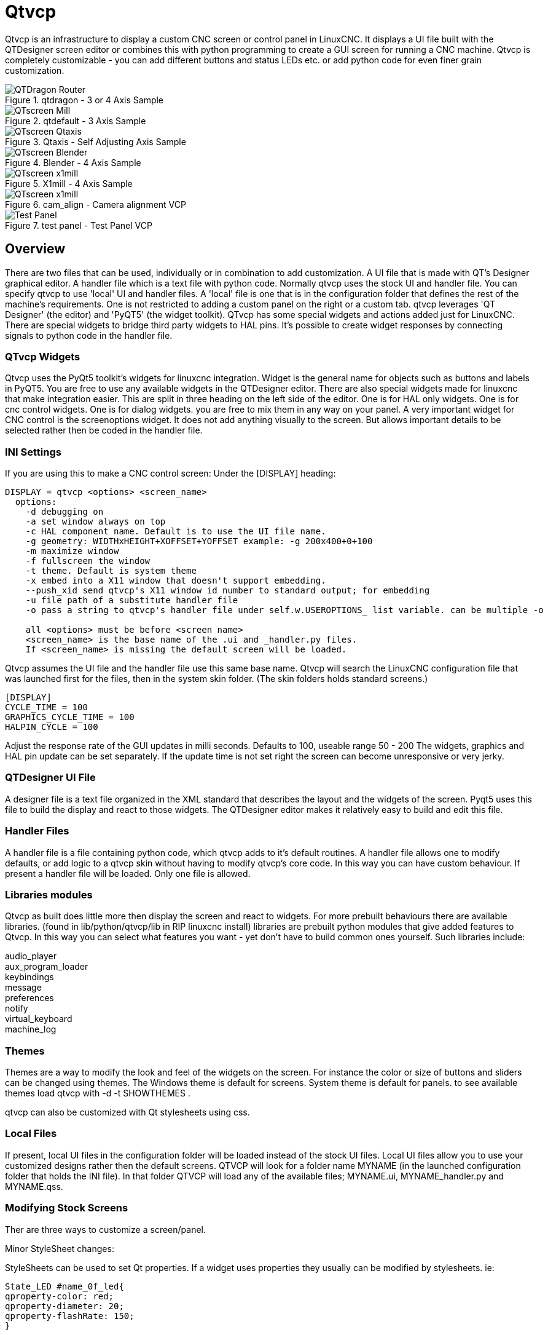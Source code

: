 :lang: en

[[cha:qtvcp]]
= Qtvcp

// Custom lang highlight
// must come after the doc title, to work around a bug in asciidoc 8.6.6
:ini: {basebackend@docbook:'':ini}
:hal: {basebackend@docbook:'':hal}
:ngc: {basebackend@docbook:'':ngc}

Qtvcp is an infrastructure to display a custom CNC screen or control panel in LinuxCNC.
It displays a UI file built with the QTDesigner screen editor or combines this
with python programming to create a GUI screen for running a CNC machine.
Qtvcp is completely customizable - you can add different buttons and status LEDs etc.
or add python code for even finer grain customization.

.qtdragon - 3 or 4 Axis Sample
image::images/silverdragon.png["QTDragon Router",align="left"]
.qtdefault - 3 Axis Sample
image::images/qt_cnc.png["QTscreen Mill",align="left"]
.Qtaxis - Self Adjusting Axis Sample
image::images/qtaxis.png["QTscreen Qtaxis",align="left"]
.Blender - 4 Axis Sample
image::images/blender.png["QTscreen Blender",align="left"]
.X1mill - 4 Axis Sample
image::images/x1mill.png["QTscreen x1mill",align="left"]
.cam_align - Camera alignment VCP
image::images/qtvcp-cam-align.png["QTscreen x1mill",align="left"]
.test panel - Test Panel VCP
image::images/test_panel.png["Test Panel",align="left"]

[[sec:qtvcp-overview]]
== Overview(((QtVcp Overview)))

There are two files that can be used, individually or in combination to add
customization.
A UI file that is made with QT's Designer graphical editor.
A handler file which is a text file with python code.
Normally qtvcp uses the stock UI and handler file.
You can specify qtvcp to use 'local' UI and handler files.
A 'local' file is one that is in the configuration folder that defines the
rest of the machine's requirements.
One is not restricted to adding a custom panel on the right or a custom tab.
qtvcp leverages 'QT Designer' (the editor) and 'PyQT5' (the widget toolkit).
QTvcp has some special widgets and actions added just for LinuxCNC.
There are special widgets to bridge third party widgets to HAL pins.
It's possible to create widget responses by connecting signals  to python
code in the handler file. 

=== QTvcp Widgets

Qtvcp uses the PyQt5 toolkit's widgets for linuxcnc integration.
Widget is the general name for objects such as buttons and labels in PyQT5.
You are free to use any available widgets in the QTDesigner editor.
There are also special widgets made for linuxcnc that make integration easier.
This are split in three heading on the left side of the editor.
One is for HAL only widgets.
One is for cnc control widgets.
One is for dialog widgets.
you are free to mix them in any way on your panel.
A very important widget for CNC control is the screenoptions widget.
It does not add anything visually to the screen.
But allows important details to be selected rather then be coded in the handler file.

=== INI Settings

If you are using this to make a CNC control screen:
Under the [DISPLAY] heading:

----
DISPLAY = qtvcp <options> <screen_name>
  options:
    -d debugging on
    -a set window always on top
    -c HAL component name. Default is to use the UI file name.
    -g geometry: WIDTHxHEIGHT+XOFFSET+YOFFSET example: -g 200x400+0+100
    -m maximize window
    -f fullscreen the window
    -t theme. Default is system theme
    -x embed into a X11 window that doesn't support embedding.
    --push_xid send qtvcp's X11 window id number to standard output; for embedding
    -u file path of a substitute handler file
    -o pass a string to qtvcp's handler file under self.w.USEROPTIONS_ list variable. can be multiple -o

    all <options> must be before <screen name>
    <screen_name> is the base name of the .ui and _handler.py files.
    If <screen_name> is missing the default screen will be loaded.
----

Qtvcp assumes the UI file and the handler file use this same base name.
Qtvcp will search the LinuxCNC configuration file that was launched first for the files, 
then in the system skin folder. (The skin folders holds standard screens.)

----
[DISPLAY]
CYCLE_TIME = 100
GRAPHICS_CYCLE_TIME = 100
HALPIN_CYCLE = 100
----

Adjust the response rate of the GUI updates in milli seconds. Defaults to 100, useable range 50 - 200
The widgets, graphics and HAL pin update can be set separately.
If the update time is not set right the screen can become unresponsive or very jerky.

=== QTDesigner UI File

A designer file is a text file organized in the XML standard that describes the
layout and the widgets of the screen. Pyqt5 uses this file to build the display
and react to those widgets. The QTDesigner editor makes it relatively easy to build
and edit this file.

=== Handler Files

A handler file is a file containing python code, which qtvcp adds to it's
default routines. A handler file allows one to modify defaults, or add logic
to a qtvcp skin without having to modify qtvcp's core code.
In this way you can have custom behaviour.
If present a handler file will be loaded.
Only one file is allowed.

=== Libraries modules

Qtvcp as built does little more then display the screen and react to widgets.
For more prebuilt behaviours there are available libraries.
(found in lib/python/qtvcp/lib in RIP linuxcnc install)
libraries are prebuilt python modules that give added features to Qtvcp.
In this way you can select what features you want - yet don't have to build common ones yourself.
Such libraries include:

audio_player +
aux_program_loader +
keybindings +
message +
preferences +
notify +
virtual_keyboard +
machine_log

=== Themes

Themes are a way to modify the look and feel of the widgets on the screen.
For instance the color or size of buttons and sliders can be changed using
themes.
The Windows theme is default for screens. System theme is default for panels.
to see available themes load qtvcp with -d -t SHOWTHEMES .

qtvcp can also be customized with Qt stylesheets using css.

=== Local Files

If present, local UI files in the configuration folder will be loaded instead
of the stock UI files. Local UI files allow you to use your customized
designs rather then the default screens.
QTVCP will look for a folder name MYNAME (in the launched configuration folder that holds the INI file).
In that folder QTVCP will load any of the available files; MYNAME.ui, MYNAME_handler.py and MYNAME.qss.

=== Modifying Stock Screens

Ther are three ways to customize a screen/panel.

.Minor StyleSheet changes:
StyleSheets can be used to set Qt properties.
If a widget uses properties they usually can be modified by stylesheets.
ie:

----
State_LED #name_0f_led{
qproperty-color: red;
qproperty-diameter: 20;
qproperty-flashRate: 150;
}
----

.Minor python code changes:
A file can be added to add commands to the screen, after the handlerfile is parsed.
In the INI file under the [DISPLAY] heading add USER_COMMAND_FILE = _PATH_
_PATH_ can be any valid path, it can use '~' for home directory or 'WORKINGDIRECTORY' or
'CONFIGDIRECTORY' to represent Qtvcp's idea of those directories.
ie:

----
[DISPLAY]
USER_COMMAND_FILE = CONFIGDIRECTORY/qtdragon_added_commands
----

If no entry is found in the INI, Qtvcp will look in the default path.
The default path is in the configuration directory as a hidden file using the screen basename and rc.
ie: CONFIGDIRECTORY/.qtdragonrc

This file will be read and executed as python code in context of the handler file.
Only local functions and local attributes can be referenced.
Global libraries can not be referenced. (usual seen as all capital words with no preceding self.)
What can be used can vary by screen and development cycle.

.valid example:
[source,python]
----
self.w.setWindowTitle('My Title Test')
----


.Full creative control:
If you wish to modify a stock screen with full control, copy it's UI and handler file to your configuration folder.
There is a QtVCP panel to help with this.
Open a terminal and type 'qtvcp copy_dialog' and a dialog will show to select the screen and
destination folder. This will copy all the file - delete the ones you don't wish to modify so
that the original files will be used.
It you wish to name your screen differently then the builtin screen's default name -
change the basename in the edit box.

== VCP Panels
Qtvcp can be used to create control panels that interface with HAL.

=== Builtin panels

There are several builtin HAL panels available.
in a  terminal type 'qtvcp' <return> to see a list.

* test_panel - collect of useful widgets for testing HAL component. Including speech of LED state.
* cam_align - a camera display widget for rotational alignment
* sim_panel - a small control panel to simulate MPG jogging controls etc. for simulated configurations
* vismach_mill_xyz - 3d openGL view of a 3 axis milling machine

.qtvismach- 3 Axis Mill Builtin panel
image::images/qtvismach.png["QtVismach Mill",align="left"]

[source,{hal}]
----
loadusr qtvcp test_panel
----

You can of course make your own panel and load it.
If you made a ui file named 'my_panel.ui' and name the following HAL file, 'my_panel.hal'
You would then load this from a terminal with halrun -I -f my_panel.hal

[source,{hal}]
----
# load realtime components
loadrt threads 
loadrt classicladder_rt

# load user space programs
loadusr classicladder
loadusr -Wn my_panel qtvcp my_panel.ui

# add components to thread
addf classicladder.0.refresh thread1


# connect pins
net bit-input1     test_panel.checkbox_1        classicladder.0.in-00
net bit-hide       test_panel.checkbox_4        classicladder.0.hide_gui

net bit-output1    test_panel.led_1             classicladder.0.out-00

net s32-in1        test_panel.doublescale_1-s   classicladder.0.s32in-00

# start thread
start
----

In this case we load qtvcp using -Wn; which waits for the panel to finish loading before
continuing to run the next HAL command. This is so the HAL pins from the panel are finished
in case the are used in the rest of the file.

== Build a simple clean-sheet custom screen

.Ugly custom screen
image::images/qtvcp_tester.png["QTscreen Mill",align="left"]

=== Overview

To build a panel or screen use QTDesigner to build a design you like.
Save this design to your configuration folder with a name of your choice, ending with .ui
modify the configurations INI file to load qtvcp with your new .ui file.
Then connect any required HAL pins in a HAL file

=== Get Designer to include linuxcnc widgets

You must have designer installed; These commands should add it:
Or use your package manager to install the same:

----
sudo apt-get install qttools5-dev-tools qttools5-dev libpython3-dev
----

Then you must add a link to the qtvcp_plugin.py to the folder that designer will search.

In a RIP version of linuxcnc qtvcp_plugin.py will be in:
'~/LINUXCNC_PROJECT_NAME/lib/python/qtvcp/plugins/qtvcp_plugin.py'

installed version should be:
'usr/lib/python2.7/qtvcp/plugins/qtvcp_plugin.py' or
'usr/lib/python2.7/dist-packages/qtvcp/plugins/qtvcp_plugin.py'

make a link file to the above file and move it to one of the places Designer searches:

Designer searches in these two place for links (pick one):
This can be:
'/usr/lib/x86_64-linux-gnu/qt5/plugins/designer/python' or
'~/.designer/plugins/python'
You may need to add the plugins/python folders

To start Designer:

for a RIP installed:
open a terminal, set the environment for linuxcnc with the command: '. scripts/rip-environment'
then load designer with : 'designer -qt=5'

otherwise for an installed version, open a terminal and type 'designer -qt=5'

If all goes right you will see the selectable linuxcnc widgets on the left hand side

=== build the screen .ui file

When Designer is first started there is a 'New Form' dialog displayed.
Pick 'Main Window' and press the 'create' button.
Do not rename this window - Qtvcp requires the name to be 'MainWindow'

A MainWindow widget is Displayed. Grab the corner of the window and resize to
an appropriate size say 1000x600. right click on the window and click
set minimum size. Do it again and set maximum size.Our sample widget will
now not be resizable.

Drag and drop the screenoption widget onto the main window (anywhere).
This widget doesn't add anything visually but sets up some common options.
It's recommended to always add this widget before any other.
Right click on the main window (not the screenoptions widget)
and set the layout as vertical. The screenoption widget will now be fullsized.

On the right hand side there is a panel with tabs for a Property editor and
an object inspector. On the Object inspector click on the screenoption. then
switch to the property Editor. Under the heading 'ScreenOptions' toggle
'filedialog_option'.

Drag and drop a GCodeGraphics widget and a GcodeEditor widget.
Place and resize them as you see fit leaving some room for buttons.

Now we will add action buttons.
Add 7 action buttons on to the main window. If you double click the button, you
can add text. Edit the button labels for 'Estop', 'Machine On', 'Home', 'Load',
'Run', 'Pause' and 'stop'.
Action buttons default to no action so we must change the properties for defined functions.
You can edit the properties directly in the property editor on the right side of designer.
A convenient alternating is left double clicking on the button This will launch a Dialog
that allows selecting actions while only display relevant data to the action.

We will describe the convenient way first:

 - Right click the 'Machine On' button and select 'Set Actions'. When the Dialog displays,
use the combobox to navigate to 'MACHINE CONTROLS - Machine On'. In this case there there
is no option for this action so select ok. Now the button will turn the machine on when pressed

And now the direct way with Designer's property editor

 - Select the 'Machine On' button. Now go to the 'Property Editor' on the right
   side of Designer. Scroll down until you find the 'ActionButton' heading.
   You will see a list of properties and values. find the 'machine on action' and
   click the checkbox. the button will now control machine on/off.

Do the same for all the other button with the addition of:

 - With the 'Home' button we must also change the joint_number property to -1,
   Which tells the controller to home all the axes rather then a specific axis.

 - With the 'Pause' button under the heading 'Indicated_PushButton' check the
   'indicator_option' and under the 'QAbstactButton' heading check 'checkable'

.Qt Designer - Selecting Pause button's properties
image::images/designer_button_property.png["designer button property",align="left"]

We then need to save this design as 'tester.ui' in the sim/qtvcp folder
We are saving it as tester as that is a file name that qtvcp recognizes and
will use a built in handler file to display it.

=== Handler file

a handler file is required. It allows customizations to be written in python.
For instance keyboard controls are usually written in the handler file.

In this example the built in file 'tester_handler.py' is automatically used.
It does the minimum required to display the tester.ui defined screen and do
basic keyboard jogging.

=== INI

If you are using qtvcp to make a CNC control screen:
Under the '[DISPLAY]' heading:

'DISPLAY = qtvcp <screen_name>'

'<screen_name>' is the base name of the .ui and _handler.py files.

In our example there is already a sim configuration called tester, that we
will use to display our test screen.

=== HAL

If your screen used widgets with HAL pins, then you must connect them in a HAL file.
Qtvcp looks in the INI file, under the heading '[HAL]' for the entry 'POSTGUI_HALFILE=<filename>'
Typically '<filename>' would be the screens base name '_postgui' + '.hal' +
eg. 'qtvcp_postgui.hal', but can be any legal filename.
These commands are executed after the screen is built, guaranteeing the widget HAL
pins are available.
You can have multiple line of 'POSTGUI_HALFILE=<filename>' in the INI.
Each will be run one after the other in the order they appear.

Qtvcp also looks in the INI file, under the heading '[HAL]' for the entry 'POSTGUI_HALCMD=<command>'
'<command>' would be any valid HAL command.
These commands are executed after the screen is built, after all the POSTGUI_HALFILEs are run,
guaranteeing the widget HAL pins are available.
You can have multiple line of 'POSTGUI_HALCMD=<command>' in the INI.
Each will be run one after the other in the order they appear.

In our example there are no HAl pins to connect.

== Handler file in detail

handler files are used to create custom controls using python.

=== Overview

Here is a sample handler file.
It's broken up in sections for ease of discussion.

[source,python]
----
############################
# **** IMPORT SECTION **** #
############################
import sys
import os
import linuxcnc

from PyQt5 import QtCore, QtWidgets

from qtvcp.widgets.mdi_line import MDILine as MDI_WIDGET
from qtvcp.widgets.gcode_editor import GcodeEditor as GCODE
from qtvcp.lib.keybindings import Keylookup
from qtvcp.core import Status, Action

# Set up logging
from qtvcp import logger
LOG = logger.getLogger(__name__)

# Set the log level for this module
#LOG.setLevel(logger.INFO) # One of DEBUG, INFO, WARNING, ERROR, CRITICAL

###########################################
# **** INSTANTIATE LIBRARIES SECTION **** #
###########################################

KEYBIND = Keylookup()
STATUS = Status()
ACTION = Action()
###################################
# **** HANDLER CLASS SECTION **** #
###################################

class HandlerClass:

    ########################
    # **** INITIALIZE **** #
    ########################
    # widgets allows access to  widgets from the qtvcp files
    # at this point the widgets and hal pins are not instantiated
    def __init__(self, halcomp,widgets,paths):
        self.hal = halcomp
        self.w = widgets
        self.PATHS = paths

    ##########################################
    # SPECIAL FUNCTIONS SECTION              #
    ##########################################

    # at this point:
    # the widgets are instantiated.
    # the HAL pins are built but HAL is not set ready
    # This is where you make HAL pins or initialize state of widgets etc
    def initialized__(self):
        pass

    def processed_key_event__(self,receiver,event,is_pressed,key,code,shift,cntrl):
        # when typing in MDI, we don't want keybinding to call functions
        # so we catch and process the events directly.
        # We do want ESC, F1 and F2 to call keybinding functions though
        if code not in(QtCore.Qt.Key_Escape,QtCore.Qt.Key_F1 ,QtCore.Qt.Key_F2,
                    QtCore.Qt.Key_F3,QtCore.Qt.Key_F5,QtCore.Qt.Key_F5):

            # search for the top widget of whatever widget received the event
            # then check if it's one we want the keypress events to go to
            flag = False
            receiver2 = receiver
            while receiver2 is not None and not flag:
                if isinstance(receiver2, QtWidgets.QDialog):
                    flag = True
                    break
                if isinstance(receiver2, MDI_WIDGET):
                    flag = True
                    break
                if isinstance(receiver2, GCODE):
                    flag = True
                    break
                receiver2 = receiver2.parent()

            if flag:
                if isinstance(receiver2, GCODE):
                    # if in manual do our keybindings - otherwise
                    # send events to G-code widget
                    if STATUS.is_man_mode() == False:
                        if is_pressed:
                            receiver.keyPressEvent(event)
                            event.accept()
                        return True
                elif is_pressed:
                    receiver.keyPressEvent(event)
                    event.accept()
                    return True
                else:
                    event.accept()
                    return True

        if event.isAutoRepeat():return True

        # ok if we got here then try keybindings
        try:
            return KEYBIND.call(self,event,is_pressed,shift,cntrl)
        except NameError as e:
            LOG.debug('Exception in KEYBINDING: {}'.format (e))
        except Exception as e:
            LOG.debug('Exception in KEYBINDING:', exc_info=e)
            print('Error in, or no function for: %s in handler file for-%s'%(KEYBIND.convert(event),key))
            return False

    ########################
    # CALLBACKS FROM STATUS #
    ########################

    #######################
    # CALLBACKS FROM FORM #
    #######################

    #####################
    # GENERAL FUNCTIONS #
    #####################

    # keyboard jogging from key binding calls
    # double the rate if fast is true 
    def kb_jog(self, state, joint, direction, fast = False, linear = True):
        if not STATUS.is_man_mode() or not STATUS.machine_is_on():
            return
        if linear:
            distance = STATUS.get_jog_increment()
            rate = STATUS.get_jograte()/60
        else:
            distance = STATUS.get_jog_increment_angular()
            rate = STATUS.get_jograte_angular()/60
        if state:
            if fast:
                rate = rate * 2
            ACTION.JOG(joint, direction, rate, distance)
        else:
            ACTION.JOG(joint, 0, 0, 0)

    #####################
    # KEY BINDING CALLS #
    #####################

    # Machine control
    def on_keycall_ESTOP(self,event,state,shift,cntrl):
        if state:
            ACTION.SET_ESTOP_STATE(STATUS.estop_is_clear())
    def on_keycall_POWER(self,event,state,shift,cntrl):
        if state:
            ACTION.SET_MACHINE_STATE(not STATUS.machine_is_on())
    def on_keycall_HOME(self,event,state,shift,cntrl):
        if state:
            if STATUS.is_all_homed():
                ACTION.SET_MACHINE_UNHOMED(-1)
            else:
                ACTION.SET_MACHINE_HOMING(-1)
    def on_keycall_ABORT(self,event,state,shift,cntrl):
        if state:
            if STATUS.stat.interp_state == linuxcnc.INTERP_IDLE:
                self.w.close()
            else:
                self.cmnd.abort()

    # Linear Jogging
    def on_keycall_XPOS(self,event,state,shift,cntrl):
        self.kb_jog(state, 0, 1, shift)

    def on_keycall_XNEG(self,event,state,shift,cntrl):
        self.kb_jog(state, 0, -1, shift)

    def on_keycall_YPOS(self,event,state,shift,cntrl):
        self.kb_jog(state, 1, 1, shift)

    def on_keycall_YNEG(self,event,state,shift,cntrl):
        self.kb_jog(state, 1, -1, shift)

    def on_keycall_ZPOS(self,event,state,shift,cntrl):
        self.kb_jog(state, 2, 1, shift)

    def on_keycall_ZNEG(self,event,state,shift,cntrl):
        self.kb_jog(state, 2, -1, shift)

    def on_keycall_APOS(self,event,state,shift,cntrl):
        pass
        #self.kb_jog(state, 3, 1, shift, False)

    def on_keycall_ANEG(self,event,state,shift,cntrl):
        pass
        #self.kb_jog(state, 3, -1, shift, linear=False)

    ###########################
    # **** closing event **** #
    ###########################

    ##############################
    # required class boiler code #
    ##############################

    def __getitem__(self, item):
        return getattr(self, item)
    def __setitem__(self, item, value):
        return setattr(self, item, value)

################################
# required handler boiler code #
################################

def get_handlers(halcomp,widgets,paths):
     return [HandlerClass(halcomp,widgets,paths)]

----

=== IMPORT SECTION

This section is for importing library modules required for your screen.
It would be typical to import qtvcp's keybinding, Status and action
libraries.

=== INSTANTIATE LIBRARIES SECTION

By instantiating the libraries here we create global reference.
You can note this by the commands that don't have 'self.' in front of them.
By convention we capitalize the names of global referenced libraries.

=== HANDLER CLASS section 

The custom code is placed in a class so qtvcp can utilize it.
This is the definitions on the handler class.

=== INITIALIZE section

Like all python libraries the __init__ function is called when the library
is first instantiated. You can set defaults and reference variables here.
The widget references are not available at this point.
The variables halcomp, widgets and paths give access to qtvcp's HAL component,
widgets, and path info respectably.
This is where you would set up global variables.
Widgets are not actually accessible at this point.

=== SPECIAL FUNCTIONS section

There are several special functions that qtvcp looks for in the handler file.
If qtvcp finds these it will call them, if not it will silently ignore them.

==== initialized__(self):

This function is called after the widgets and HAL pins are built
You can manipulate the widgets and HAL pins or add more HAL pins here.
Typically preferences can be checked and set, styles applied to 
widgets or status of linuxcnc be connected to functions.
This is also where keybindings would be added.

==== class_patch__(self):

Class patching allow you to override function calls in an imported module.
Class patching must be done before the module is instantiated and it modifies
all instances made after that.
An example might be patching button calls from the G-code editor to call functions
in the handler file instead.
Class patching is also known as monkey patching.

==== processed_key_event__(self, receiver,event,is_pressed,key,code,shift,cntrl):

This function is called to facilitate keyboard jogging etc.
By using the keybindings library this can be used to easily add
functions bound to keypresses.

==== keypress_event__(self,receiver, event)):

This function gives raw key press events. It takes presidence over
the processed_key_event.
 
==== keyrelease_event__(receiver, event):

This function gives raw key release events. It takes presidence over
the processed_key_event.

==== before_loop__(self):

This function is called just before the Qt event loop is entered.
At the point all widgets/libraries/initialization code has completed and the screen is already displayed.

==== system_shutdown_request__(self):

If present, this function overrides the normal function called when a user selects a total system shutdown.
It could be used to do pre-shutdown housekeeping. The system will not shutdown if using this function, you will
have to do that yourself. qtvcp/linuxcnc will shutdown without a prompt after this function returns
 
==== closing_cleanup__(self):

This function is called just before the screen closes. It can be used
to do cleanup before closing.

=== STATUS CALLBACKS section

By convention this is where you would put functions that are callbacks
from STATUS definitions.

=== CALLBACKS FROM FORM section

By convention this is where you would put functions that are callbacks
from the widgets that you have connected to the MainWindow with the
designer editor.

=== GENERAL FUNCTIONS section

By convention this is where you put your general functions

=== KEY BINDING section
If you are using the keybinding library this is where you place your
custom key call routines.
The function signature is:

[source,python]
----
    def on_keycall_KEY(self,event,state,shift,cntrl):
        if state:
            self.do_something_function()
----
'KEY' being the code (from the keybindings library) for the desired key.

=== CLOSING EVENT section

Putting the close event function here will catch closing events.
This replaces any predefined closeEvent function from qtvcp
It's usually better to use the special closing_cleanup__ function.

[source,python]
----
    def closeEvent(self, event):
        self.do_something()
        event.accept()
----

== Connecting widgets to python code
It's possible to connect widgets to python code using signals and slots.
In this way you can give new functions to linuxcnc widgets or utilize
standard widgets to control linuxcnc.

=== Overview
In the Designer editor you would create user function slots and connect
them to widgets using signals.
In the handler file you would create the slot's functions defined in Designer.

[[cha:designer-slots]]
=== Using Designer to add slots
When you have loaded your screen into designer add a plain PushButton to the screen.
You could change the name of the button to something interesting like 'test_button'
There are two ways to edit connections - This is the graphical way
There is a button in the top tool bar of designer for editing signals.
After pushing it, if you click-and-hold on the button it will show a arrow
(looks like a ground signal from electrical schematic)
Slide this arrow to a part of the main window that does not have widgets on it.
A 'Configure Connections' dialog will pop up.
The list on the left are the available signals from the widget.
The list on the right is the available slots on the main window and you can add to it.

Pick the signal 'clicked()' - this makes the slots side available.
click 'edit' on the slots list.
A 'Slots/Signals of MainWindow' dialog will pop up.
On the slots list at the top there is a plus icon - click it.
you can now edit a new slot name.
Erase the default name 'slot()' and change it to test_button()
press the ok button.
You'll be back to the 'Configure Connections' dialog.
now you can select your new slot in the slot list.
then press ok and save the file.

.Designer signal/slot selection
image::images/designer_slots.png["QTvcp",align="left"]

=== Handler file changes
Now you must add the function to the handler file.
The function signature is 'def slotname(self):'
We will add some code to print the widget name.

So for our example:

[source,python]
----
def test_button(self):
    name = self.w.sender().text()
    print(name)
----

Add this code under the section named:

    #######################
    # callbacks from form #
    #######################

In fact it doesn't matter where in the handler class you put the commands
but by convention this is where to put it.
Save the handler file.
Now when you load your screen and press the button it should print the name
of the button in the terminal.

=== More Information

<<cha:qtvcp-widgets,QtVCP Widgets>>

<<cha:qtvcp-libraries,QtVCP Libraries>>

<<cha:qtvcp-code,QtVCP Handler File Code Snippets>>

<<cha:qtvcp-development,QtVCP Development>>

<<cha:qtvcp-custom-widgets,QtVCP Custom Designer Widgets>>
